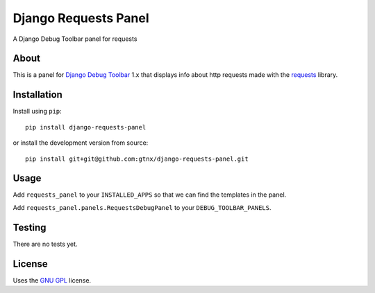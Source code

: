 Django Requests Panel
=====================

A Django Debug Toolbar panel for requests

About
-----

This is a panel for `Django Debug Toolbar`_ 1.x that displays info about http requests made with the `requests`_ library. 

Installation
------------

Install using ``pip``::

    pip install django-requests-panel

or install the development version from source::

    pip install git+git@github.com:gtnx/django-requests-panel.git


Usage
-----

Add ``requests_panel`` to your ``INSTALLED_APPS`` so that we can find the templates in the panel.

Add ``requests_panel.panels.RequestsDebugPanel`` to your ``DEBUG_TOOLBAR_PANELS``.

Testing
-------

There are no tests yet. 

License
-------

Uses the `GNU GPL`_ license.


.. _Django Debug Toolbar: https://github.com/django-debug-toolbar/django-debug-toolbar
.. _GNU GPL: http://www.gnu.org/licenses/gpl-2.0.html
.. _requests: http://docs.python-requests.org/en/latest/

